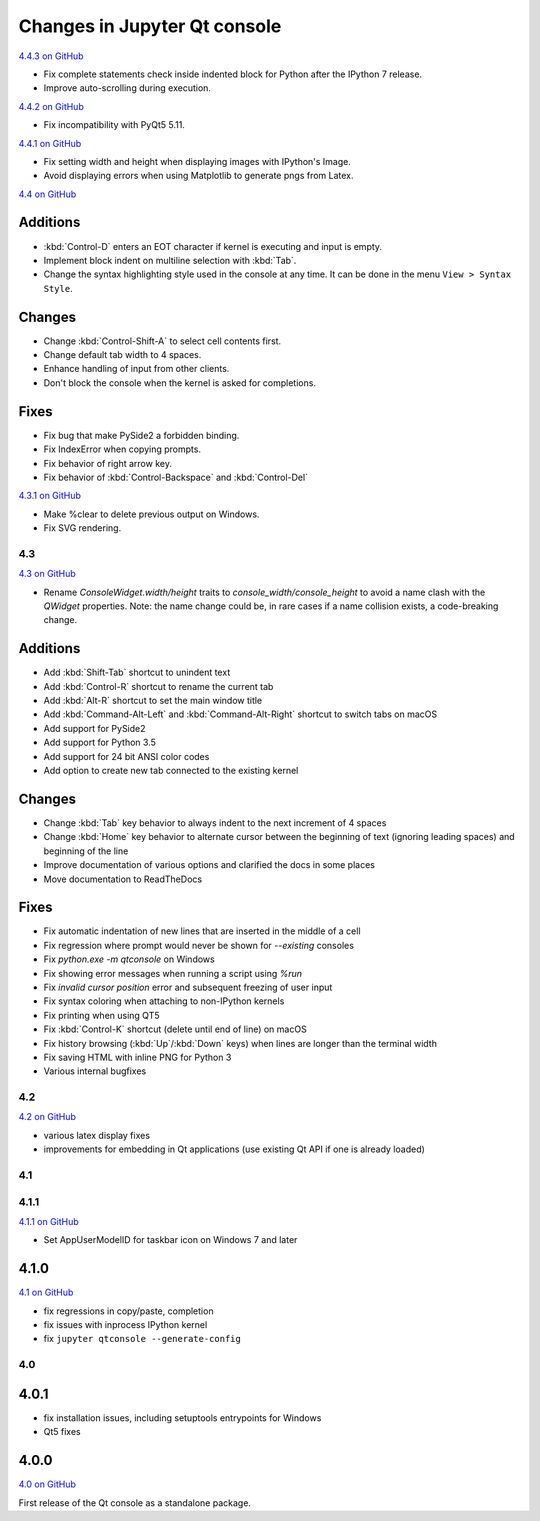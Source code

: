 .. _changelog:

Changes in Jupyter Qt console
=============================

.. _4.4.3:

`4.4.3 on GitHub <https://github.com/jupyter/qtconsole/milestones/4.4.3>`__

- Fix complete statements check inside indented block for Python after
  the IPython 7 release.
- Improve auto-scrolling during execution.

.. _4.4.2:

`4.4.2 on GitHub <https://github.com/jupyter/qtconsole/milestones/4.4.2>`__

- Fix incompatibility with PyQt5 5.11.

.. _4.4.1:

`4.4.1 on GitHub <https://github.com/jupyter/qtconsole/milestones/4.4.1>`__

- Fix setting width and height when displaying images with IPython's Image.
- Avoid displaying errors when using Matplotlib to generate pngs from Latex.


.. _4.4:

`4.4 on GitHub <https://github.com/jupyter/qtconsole/milestones/4.4>`__

Additions
~~~~~~~~~
- :kbd:`Control-D` enters an EOT character if kernel is executing and input is
  empty.
- Implement block indent on multiline selection with :kbd:`Tab`.
- Change the syntax highlighting style used in the console at any time. It can
  be done in the menu ``View > Syntax Style``.

Changes
~~~~~~~
- Change :kbd:`Control-Shift-A` to select cell contents first.
- Change default tab width to 4 spaces.
- Enhance handling of input from other clients.
- Don't block the console when the kernel is asked for completions.

Fixes
~~~~~
- Fix bug that make PySide2 a forbidden binding.
- Fix IndexError when copying prompts.
- Fix behavior of right arrow key.
- Fix behavior of :kbd:`Control-Backspace` and :kbd:`Control-Del`


.. _4.3.1:

`4.3.1 on GitHub <https://github.com/jupyter/qtconsole/milestones/4.3.1>`__

- Make %clear to delete previous output on Windows.
- Fix SVG rendering.


.. _4.3:

4.3
---

`4.3 on GitHub <https://github.com/jupyter/qtconsole/milestones/4.3>`__

- Rename `ConsoleWidget.width/height` traits to `console_width/console_height`
  to avoid a name clash with the `QWidget` properties. Note: the name change
  could be, in rare cases if a name collision exists, a code-breaking
  change.

Additions
~~~~~~~~~
- Add :kbd:`Shift-Tab` shortcut to unindent text
- Add :kbd:`Control-R` shortcut to rename the current tab
- Add :kbd:`Alt-R` shortcut to set the main window title
- Add :kbd:`Command-Alt-Left` and :kbd:`Command-Alt-Right` shortcut to switch
  tabs on macOS
- Add support for PySide2
- Add support for Python 3.5
- Add support for 24 bit ANSI color codes
- Add option to create new tab connected to the existing kernel

Changes
~~~~~~~
- Change :kbd:`Tab` key behavior to always indent to the next increment of 4 spaces
- Change :kbd:`Home` key behavior to alternate cursor between the beginning of text
  (ignoring leading spaces) and beginning of the line
- Improve documentation of various options and clarified the docs in some places
- Move documentation to ReadTheDocs

Fixes
~~~~~
- Fix automatic indentation of new lines that are inserted in the middle of a
  cell
- Fix regression where prompt would never be shown for `--existing` consoles
- Fix `python.exe -m qtconsole` on Windows
- Fix showing error messages when running a script using `%run`
- Fix `invalid cursor position` error and subsequent freezing of user input
- Fix syntax coloring when attaching to non-IPython kernels
- Fix printing when using QT5
- Fix :kbd:`Control-K` shortcut (delete until end of line) on macOS
- Fix history browsing (:kbd:`Up`/:kbd:`Down` keys) when lines are longer than
  the terminal width
- Fix saving HTML with inline PNG for Python 3
- Various internal bugfixes

.. _4.2:

4.2
---

`4.2 on GitHub <https://github.com/jupyter/qtconsole/milestones/4.2>`__

- various latex display fixes
- improvements for embedding in Qt applications (use existing Qt API if one is already loaded)


.. _4.1:

4.1
---

.. _4.1.1:

4.1.1
-----

`4.1.1 on GitHub <https://github.com/jupyter/qtconsole/milestones/4.1.1>`__

- Set AppUserModelID for taskbar icon on Windows 7 and later

.. _4.1.0:

4.1.0
~~~~~

`4.1 on GitHub <https://github.com/jupyter/qtconsole/milestones/4.1>`__

-  fix regressions in copy/paste, completion
-  fix issues with inprocess IPython kernel
-  fix ``jupyter qtconsole --generate-config``

.. _4.0:

4.0
---

.. _4.0.1:

4.0.1
~~~~~

-  fix installation issues, including setuptools entrypoints for Windows
-  Qt5 fixes

.. _4.0.0:

4.0.0
~~~~~

`4.0 on GitHub <https://github.com/jupyter/qtconsole/milestones/4.0>`__

First release of the Qt console as a standalone package.

